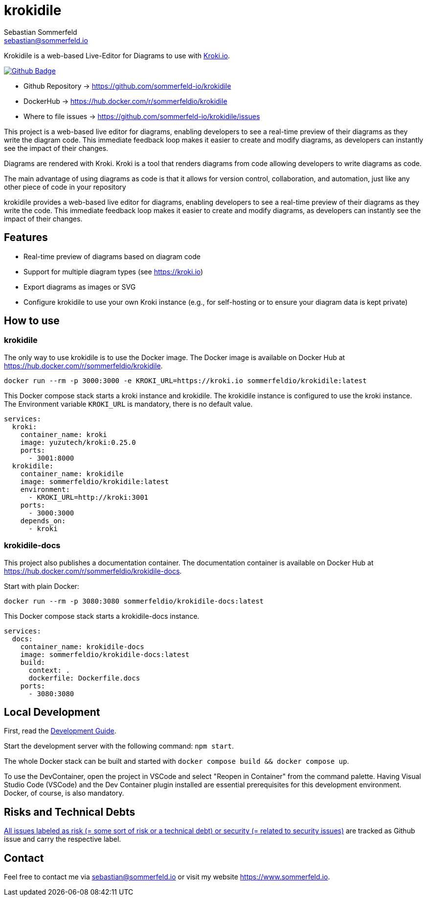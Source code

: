 = krokidile
Sebastian Sommerfeld <sebastian@sommerfeld.io>
:github-org: sommerfeld-io
:project-name: krokidile
:url-project: https://github.com/{github-org}/{project-name}
:github-actions-url: {url-project}/actions/workflows
:job: pipeline.yml
:badge: badge.svg

Krokidile is a web-based Live-Editor for Diagrams to use with link:https://kroki.io[Kroki.io].

image:{github-actions-url}/{job}/{badge}[Github Badge, link={github-actions-url}/{job}]

* Github Repository -> {url-project}
* DockerHub -> https://hub.docker.com/r/sommerfeldio/{project-name}
* Where to file issues -> {url-project}/issues

This project is a web-based live editor for diagrams, enabling developers to see a real-time preview of their diagrams as they write the diagram code. This immediate feedback loop makes it easier to create and modify diagrams, as developers can instantly see the impact of their changes.

Diagrams are rendered with Kroki. Kroki is a tool that renders diagrams from code allowing developers to write diagrams as code.

The main advantage of using diagrams as code is that it allows for version control, collaboration, and automation, just like any other piece of code in your repository

krokidile provides a web-based live editor for diagrams, enabling developers to see a real-time preview of their diagrams as they write the code. This immediate feedback loop makes it easier to create and modify diagrams, as developers can instantly see the impact of their changes.

== Features
* Real-time preview of diagrams based on diagram code
* Support for multiple diagram types (see https://kroki.io)
* Export diagrams as images or SVG
* Configure krokidile to use your own Kroki instance (e.g., for self-hosting or to ensure your diagram data is kept private)

== How to use
=== krokidile
The only way to use krokidile is to use the Docker image. The Docker image is available on Docker Hub at https://hub.docker.com/r/sommerfeldio/krokidile.
[source, bash]
----
docker run --rm -p 3000:3000 -e KROKI_URL=https://kroki.io sommerfeldio/krokidile:latest
----

This Docker compose stack starts a kroki instance and krokidile. The krokidile instance is configured to use the kroki instance. The Environment variable `KROKI_URL` is mandatory, there is no default value.
[source, yml]
----
services:
  kroki:
    container_name: kroki
    image: yuzutech/kroki:0.25.0
    ports:
      - 3001:8000
  krokidile:
    container_name: krokidile
    image: sommerfeldio/krokidile:latest
    environment:
      - KROKI_URL=http://kroki:3001
    ports:
      - 3000:3000
    depends_on:
      - kroki
----

=== krokidile-docs
This project also publishes a documentation container. The documentation container is available on Docker Hub at https://hub.docker.com/r/sommerfeldio/krokidile-docs.

Start with plain Docker:
[source, bash]
----
docker run --rm -p 3080:3080 sommerfeldio/krokidile-docs:latest
----

This Docker compose stack starts a krokidile-docs instance. 
[source, yml]
----
services:
  docs:
    container_name: krokidile-docs
    image: sommerfeldio/krokidile-docs:latest
    build:
      context: .
      dockerfile: Dockerfile.docs
    ports:
      - 3080:3080
----

== Local Development
First, read the link:https://github.com/sommerfeld-io/krokidile/blob/main/docs/modules/ROOT/pages/development-guide.adoc[Development Guide].

Start the development server with the following command: `npm start`.

The whole Docker stack can be built and started with `docker compose build && docker compose up`.

To use the DevContainer, open the project in VSCode and select "Reopen in Container" from the command palette. Having Visual Studio Code (VSCode) and the Dev Container plugin installed are essential prerequisites for this development environment. Docker, of course, is also mandatory.

== Risks and Technical Debts
link:{url-project}/issues?q=is%3Aissue+label%3Asecurity%2Crisk+is%3Aopen[All issues labeled as risk (= some sort of risk or a technical debt) or security (= related to security issues)] are tracked as Github issue and carry the respective label.

== Contact
Feel free to contact me via sebastian@sommerfeld.io or visit my website https://www.sommerfeld.io.

// +---------------------------------------------------+
// |                                                   |
// |        DO NOT EDIT DIRECTLY !!!!!                 |
// |                                                   |
// |        File is auto-generated by pipeline.        |
// |        Contents are based on Antora docs.         |
// |                                                   |
// +---------------------------------------------------+
